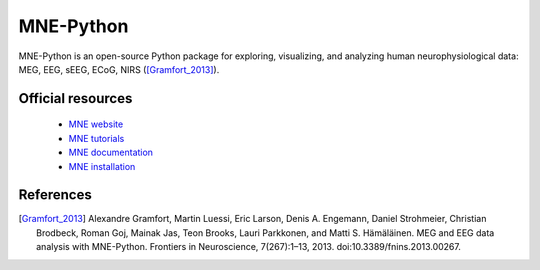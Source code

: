 MNE-Python
----------

MNE-Python is an open-source Python package for exploring, visualizing, and analyzing human neurophysiological data:
MEG, EEG, sEEG, ECoG, NIRS ([Gramfort_2013]_).

Official resources
::::::::::::::::::

	
	* `MNE website <https://mne.tools/stable/index.html>`_ 
	* `MNE tutorials <https://mne.tools/stable/auto_tutorials/index.html>`_ 	
	* `MNE documentation <https://mne.tools/stable/overview/index.html>`_ 
	* `MNE installation <https://mne.tools/stable/install/index.html>`_ 


References
::::::::::

.. [Gramfort_2013] Alexandre Gramfort, Martin Luessi, Eric Larson, Denis A. Engemann, Daniel Strohmeier, Christian Brodbeck, Roman Goj, Mainak Jas, Teon Brooks, Lauri Parkkonen, and Matti S. Hämäläinen. MEG and EEG data analysis with MNE-Python. Frontiers in Neuroscience, 7(267):1–13, 2013. doi:10.3389/fnins.2013.00267.
